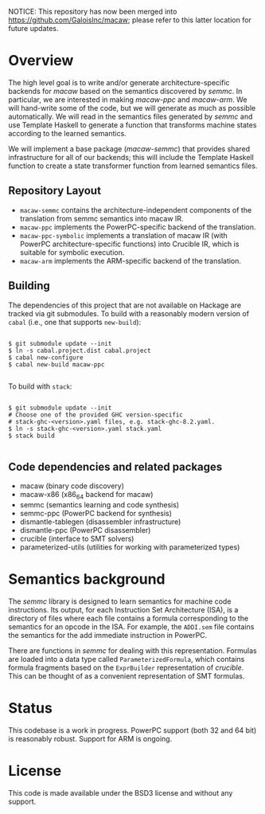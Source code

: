 NOTICE: This repository has now been merged into https://github.com/GaloisInc/macaw; please refer to this latter location for future updates.

* Overview

  The high level goal is to write and/or generate architecture-specific backends
  for /macaw/ based on the semantics discovered by /semmc/.  In particular, we
  are interested in making /macaw-ppc/ and /macaw-arm/.  We will hand-write some
  of the code, but we will generate as much as possible automatically.  We will
  read in the semantics files generated by /semmc/ and use Template
  Haskell to generate a function that transforms machine
  states according to the learned semantics.

  We will implement a base package (/macaw-semmc/) that provides shared
  infrastructure for all of our backends; this will include the Template Haskell
  function to create a state transformer function from learned semantics files.

** Repository Layout

- ~macaw-semmc~ contains the architecture-independent components of the translation from semmc semantics into macaw IR.
- ~macaw-ppc~ implements the PowerPC-specific backend of the translation.
- ~macaw-ppc-symbolic~ implements a translation of macaw IR (with PowerPC architecture-specific functions) into Crucible IR, which is suitable for symbolic execution.
- ~macaw-arm~ implements the ARM-specific backend of the translation.

** Building

The dependencies of this project that are not available on Hackage are tracked via git submodules.  To build with a reasonably modern version of ~cabal~ (i.e., one that supports ~new-build~):

#+BEGIN_SRC

 $ git submodule update --init
 $ ln -s cabal.project.dist cabal.project
 $ cabal new-configure
 $ cabal new-build macaw-ppc

#+END_SRC

To build with ~stack~:

#+BEGIN_SRC

 $ git submodule update --init
 # Choose one of the provided GHC version-specific
 # stack-ghc-<version>.yaml files, e.g. stack-ghc-8.2.yaml.
 $ ln -s stack-ghc-<version>.yaml stack.yaml
 $ stack build

#+END_SRC

** Code dependencies and related packages

  - macaw (binary code discovery)
  - macaw-x86 (x86_64 backend for macaw)
  - semmc (semantics learning and code synthesis)
  - semmc-ppc (PowerPC backend for synthesis)
  - dismantle-tablegen (disassembler infrastructure)
  - dismantle-ppc (PowerPC disassembler)
  - crucible (interface to SMT solvers)
  - parameterized-utils (utilities for working with parameterized types)

* Semantics background

   The /semmc/ library is designed to learn semantics for machine code
   instructions.  Its output, for each Instruction Set Architecture (ISA), is a
   directory of files where each file contains a formula corresponding to the
   semantics for an opcode in the ISA.  For example, the ~ADDI.sem~ file
   contains the semantics for the add immediate instruction in PowerPC.

   There are functions in /semmc/ for dealing with this representation.
   Formulas are loaded into a data type called ~ParameterizedFormula~, which
   contains formula fragments based on the ~ExprBuilder~ representation of
   /crucible/.  This can be thought of as a convenient representation of SMT
   formulas.

* Status

This codebase is a work in progress.  PowerPC support (both 32 and 64 bit) is reasonably robust.  Support for ARM is ongoing.

* License

This code is made available under the BSD3 license and without any support.


